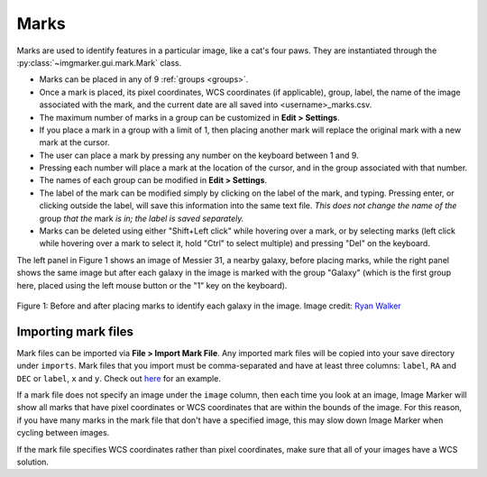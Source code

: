 .. _marks:

Marks
======================

Marks are used to identify features in a particular image, like a cat's four paws. They are instantiated through the :py:class:`~imgmarker.gui.mark.Mark` class. 

- Marks can be placed in any of 9 :ref:`groups <groups>`.
- Once a mark is placed, its pixel coordinates, WCS coordinates (if applicable), group, label, the name of the image associated with the mark, and the current date are all saved into <username>_marks.csv.
- The maximum number of marks in a group can be customized in **Edit > Settings**.
- If you place a mark in a group with a limit of 1, then placing another mark will replace the original mark with a new mark at the cursor.
- The user can place a mark by pressing any number on the keyboard between 1 and 9.
- Pressing each number will place a mark at the location of the cursor, and in the group associated with that number.
- The names of each group can be modified in **Edit > Settings**.
- The label of the mark can be modified simply by clicking on the label of the mark, and typing. Pressing enter, or clicking outside the label, will save this information into the same text file. *This does not change the name of the* group *that the* mark *is in; the label is saved separately.*
- Marks can be deleted using either "Shift+Left click" while hovering over a mark, or by selecting marks (left click while hovering over a mark to select it, hold "Ctrl" to select multiple) and pressing "Del" on the keyboard.

The left panel in Figure 1 shows an image of Messier 31, a nearby galaxy, before placing marks, while the right panel shows the same image but after each galaxy in the image is marked with the group "Galaxy" (which is the first group here, placed using the left mouse button or the "1" key on the keyboard).

.. figure:: Before_after_mark.jpg
  :align: center

  Figure 1: Before and after placing marks to identify each galaxy in the image. Image credit: `Ryan Walker <https://astrorya.github.io>`_

Importing mark files
----------
Mark files can be imported via **File > Import Mark File**. Any imported mark files will be copied into your save directory under ``imports``. Mark files that you import must be comma-separated and have at least three columns: ``label``, ``RA`` and ``DEC`` or ``label``, ``x`` and ``y``. Check out `here <https://github.com/andikisare/imgmarker/blob/main/imgmarker/tests/TEST_catalog.csv>`_ for an example.

If a mark file does not specify an image under the ``image`` column, then each time you look at an image, Image Marker will show all marks that have pixel coordinates or WCS coordinates that are within the bounds of the image. For this reason, if you have many marks in the mark file that don't have a specified image, this may slow down Image Marker when cycling between images.

If the mark file specifies WCS coordinates rather than pixel coordinates, make sure that all of your images have a WCS solution.
